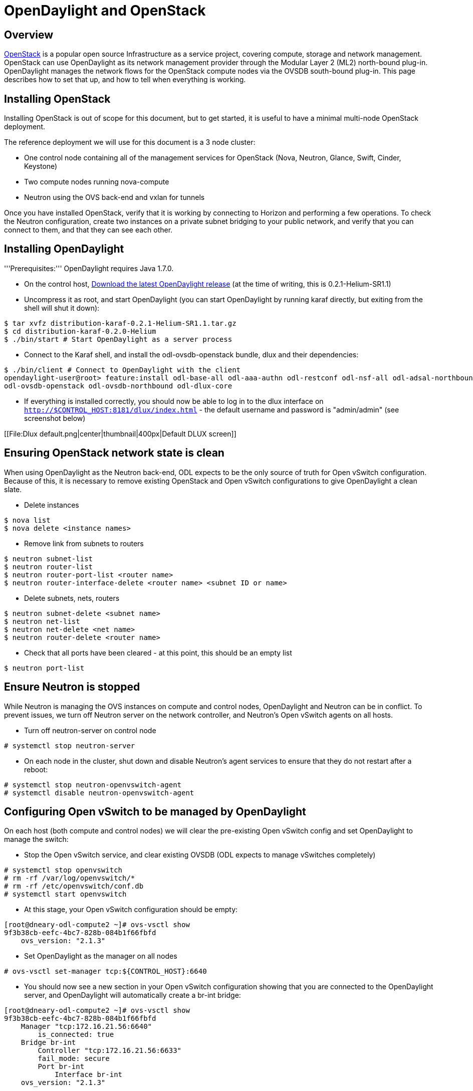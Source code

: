 = OpenDaylight and OpenStack
:docinfo:

[preface]
== Overview
http://www.openstack.org[OpenStack] is a popular open source Infrastructure
as a service project, covering compute, storage and network management.
OpenStack can use OpenDaylight as its network management provider through the
Modular Layer 2 (ML2) north-bound plug-in. OpenDaylight manages the network
flows for the OpenStack compute nodes via the OVSDB south-bound plug-in. This
page describes how to set that up, and how to tell when everything is working.

== Installing OpenStack

Installing OpenStack is out of scope for this document, but to get started, it
is useful to have a minimal multi-node OpenStack deployment.

The reference deployment we will use for this document is a 3 node cluster:

* One control node containing all of the management services for OpenStack
   (Nova, Neutron, Glance, Swift, Cinder, Keystone)
* Two compute nodes running nova-compute
* Neutron using the OVS back-end and vxlan for tunnels

Once you have installed OpenStack, verify that it is working by connecting
to Horizon and performing a few operations. To check the Neutron
configuration, create two instances on a private subnet bridging to your
public network, and verify that you can connect to them, and that they can
see each other.

== Installing OpenDaylight

'''Prerequisites:''' OpenDaylight requires Java 1.7.0.

* On the control host, http://www.opendaylight.org/software/downloads[Download
  the latest OpenDaylight release] (at the time of writing, this is
  0.2.1-Helium-SR1.1)
* Uncompress it as root, and start OpenDaylight (you can start OpenDaylight
  by running karaf directly, but exiting from the shell will shut it down):
....
$ tar xvfz distribution-karaf-0.2.1-Helium-SR1.1.tar.gz
$ cd distribution-karaf-0.2.0-Helium
$ ./bin/start # Start OpenDaylight as a server process
....
* Connect to the Karaf shell, and install the odl-ovsdb-openstack bundle,
  dlux and their dependencies:
....
$ ./bin/client # Connect to OpenDaylight with the client
opendaylight-user@root> feature:install odl-base-all odl-aaa-authn odl-restconf odl-nsf-all odl-adsal-northbound odl-mdsal-apidocs \
odl-ovsdb-openstack odl-ovsdb-northbound odl-dlux-core
....
* If everything is installed correctly, you should now be able to log in to
  the dlux interface on `http://$CONTROL_HOST:8181/dlux/index.html` - the
  default username and password is "admin/admin" (see screenshot below)

[[File:Dlux default.png|center|thumbnail|400px|Default DLUX screen]]

== Ensuring OpenStack network state is clean

When using OpenDaylight as the Neutron back-end, ODL expects to be the only
source of truth for Open vSwitch configuration. Because of this, it is
necessary to remove existing OpenStack and Open vSwitch configurations to
give OpenDaylight a clean slate.

* Delete instances
....
$ nova list
$ nova delete <instance names>
....
* Remove link from subnets to routers
....
$ neutron subnet-list
$ neutron router-list
$ neutron router-port-list <router name>
$ neutron router-interface-delete <router name> <subnet ID or name>
....
* Delete subnets, nets, routers
....
$ neutron subnet-delete <subnet name>
$ neutron net-list
$ neutron net-delete <net name>
$ neutron router-delete <router name>
....
* Check that all ports have been cleared - at this point, this should be an
  empty list
....
$ neutron port-list
....

== Ensure Neutron is stopped

While Neutron is managing the OVS instances on compute and control nodes,
OpenDaylight and Neutron can be in conflict. To prevent issues, we turn off
Neutron server on the network controller, and Neutron's Open vSwitch agents
on all hosts.

* Turn off neutron-server on control node
....
# systemctl stop neutron-server
....
* On each node in the cluster, shut down and disable Neutron's agent services to ensure that they do not restart after a reboot:
....
# systemctl stop neutron-openvswitch-agent
# systemctl disable neutron-openvswitch-agent
....

== Configuring Open vSwitch to be managed by OpenDaylight

On each host (both compute and control nodes) we will clear the pre-existing
Open vSwitch config and set OpenDaylight to manage the switch:

* Stop the Open vSwitch service, and clear existing OVSDB (ODL expects to
manage vSwitches completely)
....
# systemctl stop openvswitch
# rm -rf /var/log/openvswitch/*
# rm -rf /etc/openvswitch/conf.db
# systemctl start openvswitch
....
* At this stage, your Open vSwitch configuration should be empty:
....
[root@dneary-odl-compute2 ~]# ovs-vsctl show
9f3b38cb-eefc-4bc7-828b-084b1f66fbfd
    ovs_version: "2.1.3"
....
* Set OpenDaylight as the manager on all nodes
....
# ovs-vsctl set-manager tcp:${CONTROL_HOST}:6640
....
* You should now see a new section in your Open vSwitch configuration
  showing that you are connected to the OpenDaylight server, and OpenDaylight
  will automatically create a br-int bridge:
....
[root@dneary-odl-compute2 ~]# ovs-vsctl show
9f3b38cb-eefc-4bc7-828b-084b1f66fbfd
    Manager "tcp:172.16.21.56:6640"
        is_connected: true
    Bridge br-int
        Controller "tcp:172.16.21.56:6633"
        fail_mode: secure
        Port br-int
            Interface br-int
    ovs_version: "2.1.3"
....
* (BUG WORKAROUND) If SELinux is enabled, you may not have a security
  context in place which allows Open vSwitch remote administration. If you
  do not see the result above (specifically, if you do not see
  "is_connected: true" in the Manager section), set SELinux to Permissive
  mode on all nodes and ensure it stays that way after boot:
....
# setenforce 0
# sed -i -e 's/SELINUX=enforcing/SELINUX=permissive/g' /etc/selinux/config
....
* Make sure all nodes, including the control node, are connected to
  OpenDaylight
* If you reload DLUX, you should now see that all of your Open vSwitch nodes
  are now connected to OpenDaylight
+
[[File:Dlux with switches.png|center|thumbnail|400px|DLUX showing Open vSwitch nodes]]
* If something has gone wrong, check <code>data/log/karaf.log</code> under
  the OpenDaylight distribution directory. If you do not see any interesting
  log entries, set logging for OVSDB to TRACE level inside Karaf and try again:
....
log:set TRACE ovsdb
....

== Configuring Neutron to use OpenDaylight

Once you have configured the vSwitches to connect to OpenDaylight, you can
now ensure that OpenStack Neutron is using OpenDaylight.

First, ensure that port 8080 (which will be used by OpenDaylight to listen
for REST calls) is available. By default, swift-proxy-service listens on the
same port, and you may need to move it (to another port or another host), or
disable that service. I moved it to port 8081 by editing
<code>/etc/swift/proxy-server.conf</code> and
<code>/etc/cinder/cinder.conf</code>, modifying iptables appropriately, and
restarting swift-proxy-service and OpenDaylight.

* Configure Neutron to use OpenDaylight's ML2 driver:
....
crudini --set /etc/neutron/plugins/ml2/ml2_conf.ini ml2 mechanism_drivers opendaylight 
crudini --set /etc/neutron/plugins/ml2/ml2_conf.ini ml2 tenant_network_types vxlan

cat <<EOT>> /etc/neutron/plugins/ml2/ml2_conf.ini
[ml2_odl]
password = admin
username = admin
url = http://${CONTROL_HOST}:8080/controller/nb/v2/neutron
EOT
....
* Reset Neutron's ML2 database
....
mysql -e "drop database if exists neutron_ml2;"
mysql -e "create database neutron_ml2 character set utf8;"
mysql -e "grant all on neutron_ml2.* to 'neutron'@'%';"
neutron-db-manage --config-file /usr/share/neutron/neutron-dist.conf --config-file /etc/neutron/neutron.conf \
--config-file /etc/neutron/plugin.ini upgrade head
....
* Restart neutron-server:
    systemctl start neutron-server

== Verifying it works ==

* Verify that OpenDaylight's ML2 interface is working:
....
curl -u admin:admin http://${CONTROL_HOST}:8080/controller/nb/v2/neutron/networks

{
   "networks" : [ ]
}
....

If this does not work or gives an error, check Neutron's log file in
<code>/var/log/neutron/server.log</code>. Error messages here should give
some clue as to what the problem is in the connection with OpenDaylight

* Create a net, subnet, router, connect ports, and start an instance using
the Neutron CLI:
....
neutron router-create router1
neutron net-create private
neutron subnet-create private --name=private_subnet 10.10.5.0/24
neutron router-interface-add router1 private_subnet
nova boot --flavor <flavor> --image <image id> --nic net-id=<network id> test1
nova boot --flavor <flavor> --image <image id> --nic net-id=<network id> test2
....

At this point, you have confirmed that OpenDaylight is creating network
end-points for instances on your network and managing traffic to them.

Congratulations! You're done!

[[Category:Documentation]]
[[Category:OpenStack]]

